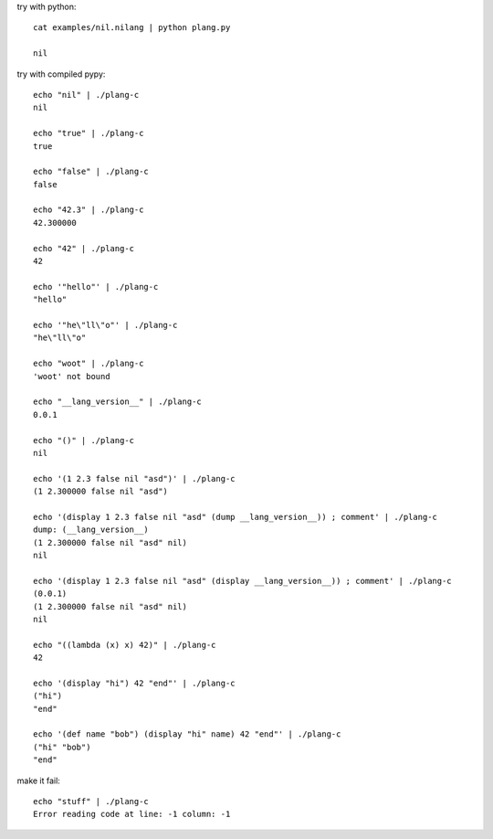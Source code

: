 try with python::

    cat examples/nil.nilang | python plang.py

    nil

try with compiled pypy::

    echo "nil" | ./plang-c
    nil

    echo "true" | ./plang-c
    true
    
    echo "false" | ./plang-c
    false

    echo "42.3" | ./plang-c
    42.300000

    echo "42" | ./plang-c
    42

    echo '"hello"' | ./plang-c
    "hello"

    echo '"he\"ll\"o"' | ./plang-c
    "he\"ll\"o"

    echo "woot" | ./plang-c
    'woot' not bound

    echo "__lang_version__" | ./plang-c
    0.0.1

    echo "()" | ./plang-c
    nil

    echo '(1 2.3 false nil "asd")' | ./plang-c
    (1 2.300000 false nil "asd")

    echo '(display 1 2.3 false nil "asd" (dump __lang_version__)) ; comment' | ./plang-c
    dump: (__lang_version__)
    (1 2.300000 false nil "asd" nil)
    nil

    echo '(display 1 2.3 false nil "asd" (display __lang_version__)) ; comment' | ./plang-c
    (0.0.1)
    (1 2.300000 false nil "asd" nil)
    nil

    echo "((lambda (x) x) 42)" | ./plang-c
    42

    echo '(display "hi") 42 "end"' | ./plang-c
    ("hi")
    "end"

    echo '(def name "bob") (display "hi" name) 42 "end"' | ./plang-c
    ("hi" "bob")
    "end"

make it fail::

    echo "stuff" | ./plang-c
    Error reading code at line: -1 column: -1

